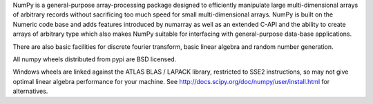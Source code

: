﻿NumPy is a general-purpose array-processing package designed to
efficiently manipulate large multi-dimensional arrays of arbitrary
records without sacrificing too much speed for small multi-dimensional
arrays.  NumPy is built on the Numeric code base and adds features
introduced by numarray as well as an extended C-API and the ability to
create arrays of arbitrary type which also makes NumPy suitable for
interfacing with general-purpose data-base applications.

There are also basic facilities for discrete fourier transform,
basic linear algebra and random number generation.

All numpy wheels distributed from pypi are BSD licensed.

Windows wheels are linked against the ATLAS BLAS / LAPACK library, restricted
to SSE2 instructions, so may not give optimal linear algebra performance for
your machine. See http://docs.scipy.org/doc/numpy/user/install.html for
alternatives.



